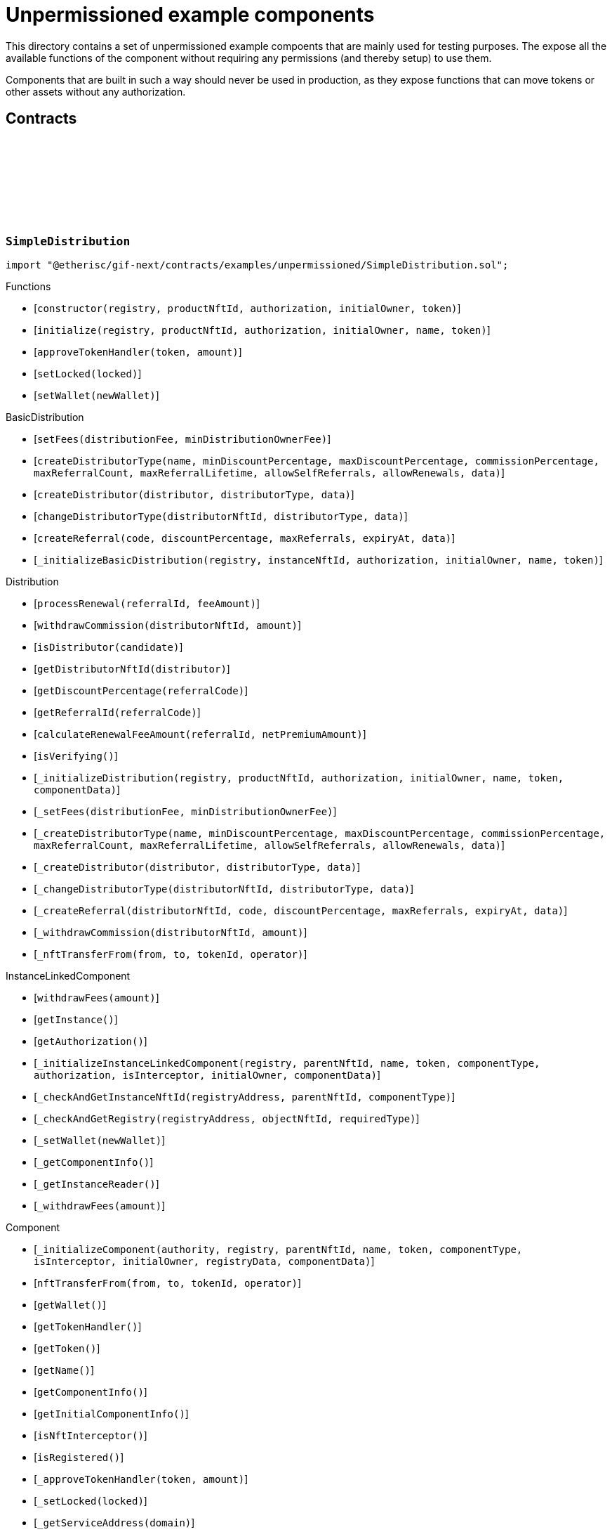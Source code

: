:github-icon: pass:[<svg class="icon"><use href="#github-icon"/></svg>]

= Unpermissioned example components

This directory contains a set of unpermissioned example compoents that are mainly used for testing purposes.
The expose all the available functions of the component without requiring any permissions (and thereby setup) to use them. 

Components that are built in such a way should never be used in production, as they expose functions that can move tokens or other assets without any authorization. 

== Contracts

:constructor: pass:normal[xref:#SimpleDistribution-constructor-address-NftId-contract-IAuthorization-address-address-[`++constructor++`]]
:initialize: pass:normal[xref:#SimpleDistribution-initialize-address-NftId-contract-IAuthorization-address-string-address-[`++initialize++`]]
:approveTokenHandler: pass:normal[xref:#SimpleDistribution-approveTokenHandler-contract-IERC20Metadata-Amount-[`++approveTokenHandler++`]]
:setLocked: pass:normal[xref:#SimpleDistribution-setLocked-bool-[`++setLocked++`]]
:setWallet: pass:normal[xref:#SimpleDistribution-setWallet-address-[`++setWallet++`]]

[.contract]
[[SimpleDistribution]]
=== `++SimpleDistribution++` link:https://github.com/etherisc/gif-next/blob/develop/contracts/examples/unpermissioned/SimpleDistribution.sol[{github-icon},role=heading-link]

[.hljs-theme-light.nopadding]
```solidity
import "@etherisc/gif-next/contracts/examples/unpermissioned/SimpleDistribution.sol";
```

[.contract-index]
.Functions
--
* [`++constructor(registry, productNftId, authorization, initialOwner, token)++`]
* [`++initialize(registry, productNftId, authorization, initialOwner, name, token)++`]
* [`++approveTokenHandler(token, amount)++`]
* [`++setLocked(locked)++`]
* [`++setWallet(newWallet)++`]

[.contract-subindex-inherited]
.BasicDistribution
* [`++setFees(distributionFee, minDistributionOwnerFee)++`]
* [`++createDistributorType(name, minDiscountPercentage, maxDiscountPercentage, commissionPercentage, maxReferralCount, maxReferralLifetime, allowSelfReferrals, allowRenewals, data)++`]
* [`++createDistributor(distributor, distributorType, data)++`]
* [`++changeDistributorType(distributorNftId, distributorType, data)++`]
* [`++createReferral(code, discountPercentage, maxReferrals, expiryAt, data)++`]
* [`++_initializeBasicDistribution(registry, instanceNftId, authorization, initialOwner, name, token)++`]

[.contract-subindex-inherited]
.Distribution
* [`++processRenewal(referralId, feeAmount)++`]
* [`++withdrawCommission(distributorNftId, amount)++`]
* [`++isDistributor(candidate)++`]
* [`++getDistributorNftId(distributor)++`]
* [`++getDiscountPercentage(referralCode)++`]
* [`++getReferralId(referralCode)++`]
* [`++calculateRenewalFeeAmount(referralId, netPremiumAmount)++`]
* [`++isVerifying()++`]
* [`++_initializeDistribution(registry, productNftId, authorization, initialOwner, name, token, componentData)++`]
* [`++_setFees(distributionFee, minDistributionOwnerFee)++`]
* [`++_createDistributorType(name, minDiscountPercentage, maxDiscountPercentage, commissionPercentage, maxReferralCount, maxReferralLifetime, allowSelfReferrals, allowRenewals, data)++`]
* [`++_createDistributor(distributor, distributorType, data)++`]
* [`++_changeDistributorType(distributorNftId, distributorType, data)++`]
* [`++_createReferral(distributorNftId, code, discountPercentage, maxReferrals, expiryAt, data)++`]
* [`++_withdrawCommission(distributorNftId, amount)++`]
* [`++_nftTransferFrom(from, to, tokenId, operator)++`]

[.contract-subindex-inherited]
.IDistributionComponent

[.contract-subindex-inherited]
.InstanceLinkedComponent
* [`++withdrawFees(amount)++`]
* [`++getInstance()++`]
* [`++getAuthorization()++`]
* [`++_initializeInstanceLinkedComponent(registry, parentNftId, name, token, componentType, authorization, isInterceptor, initialOwner, componentData)++`]
* [`++_checkAndGetInstanceNftId(registryAddress, parentNftId, componentType)++`]
* [`++_checkAndGetRegistry(registryAddress, objectNftId, requiredType)++`]
* [`++_setWallet(newWallet)++`]
* [`++_getComponentInfo()++`]
* [`++_getInstanceReader()++`]
* [`++_withdrawFees(amount)++`]

[.contract-subindex-inherited]
.IInstanceLinkedComponent

[.contract-subindex-inherited]
.Component
* [`++_initializeComponent(authority, registry, parentNftId, name, token, componentType, isInterceptor, initialOwner, registryData, componentData)++`]
* [`++nftTransferFrom(from, to, tokenId, operator)++`]
* [`++getWallet()++`]
* [`++getTokenHandler()++`]
* [`++getToken()++`]
* [`++getName()++`]
* [`++getComponentInfo()++`]
* [`++getInitialComponentInfo()++`]
* [`++isNftInterceptor()++`]
* [`++isRegistered()++`]
* [`++_approveTokenHandler(token, amount)++`]
* [`++_setLocked(locked)++`]
* [`++_getServiceAddress(domain)++`]

[.contract-subindex-inherited]
.IComponent

[.contract-subindex-inherited]
.AccessManagedUpgradeable
* [`++__AccessManaged_init(initialAuthority)++`]
* [`++__AccessManaged_init_unchained(initialAuthority)++`]
* [`++authority()++`]
* [`++setAuthority(newAuthority)++`]
* [`++isConsumingScheduledOp()++`]
* [`++_setAuthority(newAuthority)++`]
* [`++_checkCanCall(caller, data)++`]

[.contract-subindex-inherited]
.Registerable
* [`++_initializeRegisterable(registry, parentNftId, objectType, isInterceptor, initialOwner, data)++`]
* [`++getRelease()++`]
* [`++getInitialInfo()++`]

[.contract-subindex-inherited]
.IRegisterable

[.contract-subindex-inherited]
.NftOwnable
* [`++_checkNftType(nftId, expectedObjectType)++`]
* [`++_initializeNftOwnable(registry, initialOwner)++`]
* [`++linkToRegisteredNftId()++`]
* [`++getNftId()++`]
* [`++getOwner()++`]
* [`++_linkToNftOwnable(nftOwnableAddress)++`]

[.contract-subindex-inherited]
.INftOwnable

[.contract-subindex-inherited]
.RegistryLinked
* [`++_initializeRegistryLinked(registry)++`]
* [`++getRegistry()++`]

[.contract-subindex-inherited]
.IRegistryLinked

[.contract-subindex-inherited]
.InitializableERC165
* [`++_initializeERC165()++`]
* [`++_registerInterface(interfaceId)++`]
* [`++supportsInterface(interfaceId)++`]

[.contract-subindex-inherited]
.IERC165

[.contract-subindex-inherited]
.ITransferInterceptor

[.contract-subindex-inherited]
.IAccessManaged

[.contract-subindex-inherited]
.ContextUpgradeable
* [`++__Context_init()++`]
* [`++__Context_init_unchained()++`]
* [`++_msgSender()++`]
* [`++_msgData()++`]
* [`++_contextSuffixLength()++`]

[.contract-subindex-inherited]
.Initializable
* [`++_checkInitializing()++`]
* [`++_disableInitializers()++`]
* [`++_getInitializedVersion()++`]
* [`++_isInitializing()++`]

--

[.contract-index]
.Events
--

[.contract-subindex-inherited]
.BasicDistribution

[.contract-subindex-inherited]
.Distribution

[.contract-subindex-inherited]
.IDistributionComponent
* [`++LogDistributorUpdated(to, operator)++`]

[.contract-subindex-inherited]
.InstanceLinkedComponent

[.contract-subindex-inherited]
.IInstanceLinkedComponent

[.contract-subindex-inherited]
.Component

[.contract-subindex-inherited]
.IComponent
* [`++LogComponentWalletAddressChanged(oldWallet, newWallet)++`]
* [`++LogComponentWalletTokensTransferred(from, to, amount)++`]
* [`++LogComponentTokenHandlerApproved(tokenHandler, token, limit, isMaxAmount)++`]

[.contract-subindex-inherited]
.AccessManagedUpgradeable

[.contract-subindex-inherited]
.Registerable

[.contract-subindex-inherited]
.IRegisterable

[.contract-subindex-inherited]
.NftOwnable

[.contract-subindex-inherited]
.INftOwnable

[.contract-subindex-inherited]
.RegistryLinked

[.contract-subindex-inherited]
.IRegistryLinked

[.contract-subindex-inherited]
.InitializableERC165

[.contract-subindex-inherited]
.IERC165

[.contract-subindex-inherited]
.ITransferInterceptor

[.contract-subindex-inherited]
.IAccessManaged
* [`++AuthorityUpdated(authority)++`]

[.contract-subindex-inherited]
.ContextUpgradeable

[.contract-subindex-inherited]
.Initializable
* [`++Initialized(version)++`]

--

[.contract-item]
[[SimpleDistribution-constructor-address-NftId-contract-IAuthorization-address-address-]]
==== `[.contract-item-name]#++constructor++#++(address registry, NftId productNftId, contract IAuthorization authorization, address initialOwner, address token)++` [.item-kind]#public#

[.contract-item]
[[SimpleDistribution-initialize-address-NftId-contract-IAuthorization-address-string-address-]]
==== `[.contract-item-name]#++initialize++#++(address registry, NftId productNftId, contract IAuthorization authorization, address initialOwner, string name, address token)++` [.item-kind]#public#

[.contract-item]
[[SimpleDistribution-approveTokenHandler-contract-IERC20Metadata-Amount-]]
==== `[.contract-item-name]#++approveTokenHandler++#++(contract IERC20Metadata token, Amount amount)++` [.item-kind]#external#

[.contract-item]
[[SimpleDistribution-setLocked-bool-]]
==== `[.contract-item-name]#++setLocked++#++(bool locked)++` [.item-kind]#external#

[.contract-item]
[[SimpleDistribution-setWallet-address-]]
==== `[.contract-item-name]#++setWallet++#++(address newWallet)++` [.item-kind]#external#

:ANSWER_SYNC: pass:normal[xref:#SimpleOracle-ANSWER_SYNC-string[`++ANSWER_SYNC++`]]
:SimpleRequest: pass:normal[xref:#SimpleOracle-SimpleRequest[`++SimpleRequest++`]]
:SimpleResponse: pass:normal[xref:#SimpleOracle-SimpleResponse[`++SimpleResponse++`]]
:LogSimpleOracleRequestReceived: pass:normal[xref:#SimpleOracle-LogSimpleOracleRequestReceived-RequestId-NftId-bool-string-[`++LogSimpleOracleRequestReceived++`]]
:LogSimpleOracleCancellingReceived: pass:normal[xref:#SimpleOracle-LogSimpleOracleCancellingReceived-RequestId-[`++LogSimpleOracleCancellingReceived++`]]
:LogSimpleOracleAsyncResponseSent: pass:normal[xref:#SimpleOracle-LogSimpleOracleAsyncResponseSent-RequestId-string-[`++LogSimpleOracleAsyncResponseSent++`]]
:LogSimpleOracleSyncResponseSent: pass:normal[xref:#SimpleOracle-LogSimpleOracleSyncResponseSent-RequestId-string-[`++LogSimpleOracleSyncResponseSent++`]]
:constructor: pass:normal[xref:#SimpleOracle-constructor-address-NftId-contract-IAuthorization-address-address-[`++constructor++`]]
:initialize: pass:normal[xref:#SimpleOracle-initialize-address-NftId-contract-IAuthorization-address-string-address-[`++initialize++`]]
:_request: pass:normal[xref:#SimpleOracle-_request-RequestId-NftId-bytes-Timestamp-[`++_request++`]]
:_cancel: pass:normal[xref:#SimpleOracle-_cancel-RequestId-[`++_cancel++`]]
:respondAsync: pass:normal[xref:#SimpleOracle-respondAsync-RequestId-string-bool-Timestamp-[`++respondAsync++`]]
:_respondSync: pass:normal[xref:#SimpleOracle-_respondSync-RequestId-[`++_respondSync++`]]

[.contract]
[[SimpleOracle]]
=== `++SimpleOracle++` link:https://github.com/etherisc/gif-next/blob/develop/contracts/examples/unpermissioned/SimpleOracle.sol[{github-icon},role=heading-link]

[.hljs-theme-light.nopadding]
```solidity
import "@etherisc/gif-next/contracts/examples/unpermissioned/SimpleOracle.sol";
```

[.contract-index]
.Functions
--
* [`++constructor(registry, productNftId, authorization, initialOwner, token)++`]
* [`++initialize(registry, productNftId, authorization, initialOwner, name, token)++`]
* [`++_request(requestId, requesterId, requestData, expiryAt)++`]
* [`++_cancel(requestId)++`]
* [`++respondAsync(requestId, responseText, revertInCall, revertUntil)++`]
* [`++_respondSync(requestId)++`]

[.contract-subindex-inherited]
.BasicOracle
* [`++respond(requestId, responseData)++`]
* [`++_initializeBasicOracle(registry, instanceNftId, authorization, initialOwner, name, token)++`]

[.contract-subindex-inherited]
.Oracle
* [`++request(requestId, requesterId, requestData, expiryAt)++`]
* [`++cancel(requestId)++`]
* [`++isVerifying()++`]
* [`++withdrawFees(amount)++`]
* [`++_initializeOracle(registry, productNftId, authorization, initialOwner, name, token, componentData)++`]
* [`++_respond(requestId, responseData)++`]

[.contract-subindex-inherited]
.IOracleComponent

[.contract-subindex-inherited]
.InstanceLinkedComponent
* [`++getInstance()++`]
* [`++getAuthorization()++`]
* [`++_initializeInstanceLinkedComponent(registry, parentNftId, name, token, componentType, authorization, isInterceptor, initialOwner, componentData)++`]
* [`++_checkAndGetInstanceNftId(registryAddress, parentNftId, componentType)++`]
* [`++_checkAndGetRegistry(registryAddress, objectNftId, requiredType)++`]
* [`++_setWallet(newWallet)++`]
* [`++_getComponentInfo()++`]
* [`++_getInstanceReader()++`]
* [`++_withdrawFees(amount)++`]

[.contract-subindex-inherited]
.IInstanceLinkedComponent

[.contract-subindex-inherited]
.Component
* [`++_initializeComponent(authority, registry, parentNftId, name, token, componentType, isInterceptor, initialOwner, registryData, componentData)++`]
* [`++nftTransferFrom(from, to, tokenId, operator)++`]
* [`++getWallet()++`]
* [`++getTokenHandler()++`]
* [`++getToken()++`]
* [`++getName()++`]
* [`++getComponentInfo()++`]
* [`++getInitialComponentInfo()++`]
* [`++isNftInterceptor()++`]
* [`++isRegistered()++`]
* [`++_approveTokenHandler(token, amount)++`]
* [`++_nftTransferFrom(from, to, tokenId, operator)++`]
* [`++_setLocked(locked)++`]
* [`++_getServiceAddress(domain)++`]

[.contract-subindex-inherited]
.IComponent

[.contract-subindex-inherited]
.AccessManagedUpgradeable
* [`++__AccessManaged_init(initialAuthority)++`]
* [`++__AccessManaged_init_unchained(initialAuthority)++`]
* [`++authority()++`]
* [`++setAuthority(newAuthority)++`]
* [`++isConsumingScheduledOp()++`]
* [`++_setAuthority(newAuthority)++`]
* [`++_checkCanCall(caller, data)++`]

[.contract-subindex-inherited]
.Registerable
* [`++_initializeRegisterable(registry, parentNftId, objectType, isInterceptor, initialOwner, data)++`]
* [`++getRelease()++`]
* [`++getInitialInfo()++`]

[.contract-subindex-inherited]
.IRegisterable

[.contract-subindex-inherited]
.NftOwnable
* [`++_checkNftType(nftId, expectedObjectType)++`]
* [`++_initializeNftOwnable(registry, initialOwner)++`]
* [`++linkToRegisteredNftId()++`]
* [`++getNftId()++`]
* [`++getOwner()++`]
* [`++_linkToNftOwnable(nftOwnableAddress)++`]

[.contract-subindex-inherited]
.INftOwnable

[.contract-subindex-inherited]
.RegistryLinked
* [`++_initializeRegistryLinked(registry)++`]
* [`++getRegistry()++`]

[.contract-subindex-inherited]
.IRegistryLinked

[.contract-subindex-inherited]
.InitializableERC165
* [`++_initializeERC165()++`]
* [`++_registerInterface(interfaceId)++`]
* [`++supportsInterface(interfaceId)++`]

[.contract-subindex-inherited]
.IERC165

[.contract-subindex-inherited]
.ITransferInterceptor

[.contract-subindex-inherited]
.IAccessManaged

[.contract-subindex-inherited]
.ContextUpgradeable
* [`++__Context_init()++`]
* [`++__Context_init_unchained()++`]
* [`++_msgSender()++`]
* [`++_msgData()++`]
* [`++_contextSuffixLength()++`]

[.contract-subindex-inherited]
.Initializable
* [`++_checkInitializing()++`]
* [`++_disableInitializers()++`]
* [`++_getInitializedVersion()++`]
* [`++_isInitializing()++`]

--

[.contract-index]
.Events
--
* [`++LogSimpleOracleRequestReceived(requestId, requesterId, synchronous, requestText)++`]
* [`++LogSimpleOracleCancellingReceived(requestId)++`]
* [`++LogSimpleOracleAsyncResponseSent(requestId, responseText)++`]
* [`++LogSimpleOracleSyncResponseSent(requestId, responseText)++`]

[.contract-subindex-inherited]
.BasicOracle

[.contract-subindex-inherited]
.Oracle

[.contract-subindex-inherited]
.IOracleComponent

[.contract-subindex-inherited]
.InstanceLinkedComponent

[.contract-subindex-inherited]
.IInstanceLinkedComponent

[.contract-subindex-inherited]
.Component

[.contract-subindex-inherited]
.IComponent
* [`++LogComponentWalletAddressChanged(oldWallet, newWallet)++`]
* [`++LogComponentWalletTokensTransferred(from, to, amount)++`]
* [`++LogComponentTokenHandlerApproved(tokenHandler, token, limit, isMaxAmount)++`]

[.contract-subindex-inherited]
.AccessManagedUpgradeable

[.contract-subindex-inherited]
.Registerable

[.contract-subindex-inherited]
.IRegisterable

[.contract-subindex-inherited]
.NftOwnable

[.contract-subindex-inherited]
.INftOwnable

[.contract-subindex-inherited]
.RegistryLinked

[.contract-subindex-inherited]
.IRegistryLinked

[.contract-subindex-inherited]
.InitializableERC165

[.contract-subindex-inherited]
.IERC165

[.contract-subindex-inherited]
.ITransferInterceptor

[.contract-subindex-inherited]
.IAccessManaged
* [`++AuthorityUpdated(authority)++`]

[.contract-subindex-inherited]
.ContextUpgradeable

[.contract-subindex-inherited]
.Initializable
* [`++Initialized(version)++`]

--

[.contract-item]
[[SimpleOracle-constructor-address-NftId-contract-IAuthorization-address-address-]]
==== `[.contract-item-name]#++constructor++#++(address registry, NftId productNftId, contract IAuthorization authorization, address initialOwner, address token)++` [.item-kind]#public#

[.contract-item]
[[SimpleOracle-initialize-address-NftId-contract-IAuthorization-address-string-address-]]
==== `[.contract-item-name]#++initialize++#++(address registry, NftId productNftId, contract IAuthorization authorization, address initialOwner, string name, address token)++` [.item-kind]#public#

[.contract-item]
[[SimpleOracle-_request-RequestId-NftId-bytes-Timestamp-]]
==== `[.contract-item-name]#++_request++#++(RequestId requestId, NftId requesterId, bytes requestData, Timestamp expiryAt)++` [.item-kind]#internal#

use case specific handling of oracle requests
for now only log is emitted to verify that request has been received by oracle component

[.contract-item]
[[SimpleOracle-_cancel-RequestId-]]
==== `[.contract-item-name]#++_cancel++#++(RequestId requestId)++` [.item-kind]#internal#

use case specific handling of oracle requests
for now only log is emitted to verify that cancelling has been received by oracle component

[.contract-item]
[[SimpleOracle-respondAsync-RequestId-string-bool-Timestamp-]]
==== `[.contract-item-name]#++respondAsync++#++(RequestId requestId, string responseText, bool revertInCall, Timestamp revertUntil)++` [.item-kind]#external#

[.contract-item]
[[SimpleOracle-_respondSync-RequestId-]]
==== `[.contract-item-name]#++_respondSync++#++(RequestId requestId)++` [.item-kind]#internal#

[.contract-item]
[[SimpleOracle-LogSimpleOracleRequestReceived-RequestId-NftId-bool-string-]]
==== `[.contract-item-name]#++LogSimpleOracleRequestReceived++#++(RequestId requestId, NftId requesterId, bool synchronous, string requestText)++` [.item-kind]#event#

[.contract-item]
[[SimpleOracle-LogSimpleOracleCancellingReceived-RequestId-]]
==== `[.contract-item-name]#++LogSimpleOracleCancellingReceived++#++(RequestId requestId)++` [.item-kind]#event#

[.contract-item]
[[SimpleOracle-LogSimpleOracleAsyncResponseSent-RequestId-string-]]
==== `[.contract-item-name]#++LogSimpleOracleAsyncResponseSent++#++(RequestId requestId, string responseText)++` [.item-kind]#event#

[.contract-item]
[[SimpleOracle-LogSimpleOracleSyncResponseSent-RequestId-string-]]
==== `[.contract-item-name]#++LogSimpleOracleSyncResponseSent++#++(RequestId requestId, string responseText)++` [.item-kind]#event#

:constructor: pass:normal[xref:#SimplePool-constructor-address-NftId-address-struct-IComponents-PoolInfo-contract-IAuthorization-address-[`++constructor++`]]
:initialize: pass:normal[xref:#SimplePool-initialize-address-NftId-address-struct-IComponents-PoolInfo-contract-IAuthorization-address-[`++initialize++`]]
:createBundle: pass:normal[xref:#SimplePool-createBundle-struct-Fee-uint256-Seconds-bytes-[`++createBundle++`]]
:fundPoolWallet: pass:normal[xref:#SimplePool-fundPoolWallet-Amount-[`++fundPoolWallet++`]]
:defundPoolWallet: pass:normal[xref:#SimplePool-defundPoolWallet-Amount-[`++defundPoolWallet++`]]
:approveTokenHandler: pass:normal[xref:#SimplePool-approveTokenHandler-contract-IERC20Metadata-Amount-[`++approveTokenHandler++`]]
:setLocked: pass:normal[xref:#SimplePool-setLocked-bool-[`++setLocked++`]]
:setWallet: pass:normal[xref:#SimplePool-setWallet-address-[`++setWallet++`]]

[.contract]
[[SimplePool]]
=== `++SimplePool++` link:https://github.com/etherisc/gif-next/blob/develop/contracts/examples/unpermissioned/SimplePool.sol[{github-icon},role=heading-link]

[.hljs-theme-light.nopadding]
```solidity
import "@etherisc/gif-next/contracts/examples/unpermissioned/SimplePool.sol";
```

[.contract-index]
.Functions
--
* [`++constructor(registry, productNftId, token, poolInfo, authorization, initialOwner)++`]
* [`++initialize(registry, productNftId, token, poolInfo, authorization, initialOwner)++`]
* [`++createBundle(fee, initialAmount, lifetime, filter)++`]
* [`++fundPoolWallet(amount)++`]
* [`++defundPoolWallet(amount)++`]
* [`++approveTokenHandler(token, amount)++`]
* [`++setLocked(locked)++`]
* [`++setWallet(newWallet)++`]

[.contract-subindex-inherited]
.BasicPool
* [`++_initializeBasicPool(registry, productNftId, name, token, poolInfo, authorization, initialOwner)++`]
* [`++stake(bundleNftId, amount)++`]
* [`++unstake(bundleNftId, amount)++`]
* [`++extend(bundleNftId, lifetimeExtension)++`]
* [`++lockBundle(bundleNftId)++`]
* [`++unlockBundle(bundleNftId)++`]
* [`++closeBundle(bundleNftId)++`]
* [`++setBundleFee(bundleNftId, fee)++`]
* [`++withdrawBundleFees(bundleNftId, amount)++`]
* [`++setMaxBalanceAmount(maxBalanceAmount)++`]
* [`++setFees(poolFee, stakingFee, performanceFee)++`]

[.contract-subindex-inherited]
.Pool
* [`++getContractLocation(name)++`]
* [`++verifyApplication(applicationNftId, bundleNftId, collateralizationAmount)++`]
* [`++processConfirmedClaim(policyNftId, claimId, amount)++`]
* [`++applicationMatchesBundle(applicationNftId, applicationData, bundleNftId, bundleFilter, collateralizationAmount)++`]
* [`++getInitialPoolInfo()++`]
* [`++_initializePool(registry, productNftId, name, token, poolInfo, authorization, initialOwner, componentData)++`]
* [`++_setPoolFees(poolFee, stakingFee, performanceFee)++`]
* [`++_setMaxBalanceAmount(maxBalanceAmount)++`]
* [`++_fundPoolWallet(amount)++`]
* [`++_defundPoolWallet(amount)++`]
* [`++_createBundle(bundleOwner, fee, lifetime, filter)++`]
* [`++_setBundleFee(bundleNftId, fee)++`]
* [`++_withdrawBundleFees(bundleNftId, amount)++`]
* [`++_stake(bundleNftId, amount)++`]
* [`++_unstake(bundleNftId, amount)++`]
* [`++_extend(bundleNftId, lifetimeExtension)++`]
* [`++_lockBundle(bundleNftId)++`]
* [`++_unlockBundle(bundleNftId)++`]
* [`++_closeBundle(bundleNftId)++`]
* [`++_processFundedClaim(policyNftId, claimId, availableAmount)++`]

[.contract-subindex-inherited]
.IPoolComponent

[.contract-subindex-inherited]
.InstanceLinkedComponent
* [`++withdrawFees(amount)++`]
* [`++getInstance()++`]
* [`++getAuthorization()++`]
* [`++_initializeInstanceLinkedComponent(registry, parentNftId, name, token, componentType, authorization, isInterceptor, initialOwner, componentData)++`]
* [`++_checkAndGetInstanceNftId(registryAddress, parentNftId, componentType)++`]
* [`++_checkAndGetRegistry(registryAddress, objectNftId, requiredType)++`]
* [`++_setWallet(newWallet)++`]
* [`++_getComponentInfo()++`]
* [`++_getInstanceReader()++`]
* [`++_withdrawFees(amount)++`]

[.contract-subindex-inherited]
.IInstanceLinkedComponent

[.contract-subindex-inherited]
.Component
* [`++_initializeComponent(authority, registry, parentNftId, name, token, componentType, isInterceptor, initialOwner, registryData, componentData)++`]
* [`++nftTransferFrom(from, to, tokenId, operator)++`]
* [`++getWallet()++`]
* [`++getTokenHandler()++`]
* [`++getToken()++`]
* [`++getName()++`]
* [`++getComponentInfo()++`]
* [`++getInitialComponentInfo()++`]
* [`++isNftInterceptor()++`]
* [`++isRegistered()++`]
* [`++_approveTokenHandler(token, amount)++`]
* [`++_nftTransferFrom(from, to, tokenId, operator)++`]
* [`++_setLocked(locked)++`]
* [`++_getServiceAddress(domain)++`]

[.contract-subindex-inherited]
.IComponent

[.contract-subindex-inherited]
.AccessManagedUpgradeable
* [`++__AccessManaged_init(initialAuthority)++`]
* [`++__AccessManaged_init_unchained(initialAuthority)++`]
* [`++authority()++`]
* [`++setAuthority(newAuthority)++`]
* [`++isConsumingScheduledOp()++`]
* [`++_setAuthority(newAuthority)++`]
* [`++_checkCanCall(caller, data)++`]

[.contract-subindex-inherited]
.Registerable
* [`++_initializeRegisterable(registry, parentNftId, objectType, isInterceptor, initialOwner, data)++`]
* [`++getRelease()++`]
* [`++getInitialInfo()++`]

[.contract-subindex-inherited]
.IRegisterable

[.contract-subindex-inherited]
.NftOwnable
* [`++_checkNftType(nftId, expectedObjectType)++`]
* [`++_initializeNftOwnable(registry, initialOwner)++`]
* [`++linkToRegisteredNftId()++`]
* [`++getNftId()++`]
* [`++getOwner()++`]
* [`++_linkToNftOwnable(nftOwnableAddress)++`]

[.contract-subindex-inherited]
.INftOwnable

[.contract-subindex-inherited]
.RegistryLinked
* [`++_initializeRegistryLinked(registry)++`]
* [`++getRegistry()++`]

[.contract-subindex-inherited]
.IRegistryLinked

[.contract-subindex-inherited]
.InitializableERC165
* [`++_initializeERC165()++`]
* [`++_registerInterface(interfaceId)++`]
* [`++supportsInterface(interfaceId)++`]

[.contract-subindex-inherited]
.IERC165

[.contract-subindex-inherited]
.ITransferInterceptor

[.contract-subindex-inherited]
.IAccessManaged

[.contract-subindex-inherited]
.ContextUpgradeable
* [`++__Context_init()++`]
* [`++__Context_init_unchained()++`]
* [`++_msgSender()++`]
* [`++_msgData()++`]
* [`++_contextSuffixLength()++`]

[.contract-subindex-inherited]
.Initializable
* [`++_checkInitializing()++`]
* [`++_disableInitializers()++`]
* [`++_getInitializedVersion()++`]
* [`++_isInitializing()++`]

--

[.contract-index]
.Events
--

[.contract-subindex-inherited]
.BasicPool

[.contract-subindex-inherited]
.Pool

[.contract-subindex-inherited]
.IPoolComponent
* [`++LogPoolVerifiedByPool(pool, applicationNftId, collateralizationAmount)++`]

[.contract-subindex-inherited]
.InstanceLinkedComponent

[.contract-subindex-inherited]
.IInstanceLinkedComponent

[.contract-subindex-inherited]
.Component

[.contract-subindex-inherited]
.IComponent
* [`++LogComponentWalletAddressChanged(oldWallet, newWallet)++`]
* [`++LogComponentWalletTokensTransferred(from, to, amount)++`]
* [`++LogComponentTokenHandlerApproved(tokenHandler, token, limit, isMaxAmount)++`]

[.contract-subindex-inherited]
.AccessManagedUpgradeable

[.contract-subindex-inherited]
.Registerable

[.contract-subindex-inherited]
.IRegisterable

[.contract-subindex-inherited]
.NftOwnable

[.contract-subindex-inherited]
.INftOwnable

[.contract-subindex-inherited]
.RegistryLinked

[.contract-subindex-inherited]
.IRegistryLinked

[.contract-subindex-inherited]
.InitializableERC165

[.contract-subindex-inherited]
.IERC165

[.contract-subindex-inherited]
.ITransferInterceptor

[.contract-subindex-inherited]
.IAccessManaged
* [`++AuthorityUpdated(authority)++`]

[.contract-subindex-inherited]
.ContextUpgradeable

[.contract-subindex-inherited]
.Initializable
* [`++Initialized(version)++`]

--

[.contract-item]
[[SimplePool-constructor-address-NftId-address-struct-IComponents-PoolInfo-contract-IAuthorization-address-]]
==== `[.contract-item-name]#++constructor++#++(address registry, NftId productNftId, address token, struct IComponents.PoolInfo poolInfo, contract IAuthorization authorization, address initialOwner)++` [.item-kind]#public#

[.contract-item]
[[SimplePool-initialize-address-NftId-address-struct-IComponents-PoolInfo-contract-IAuthorization-address-]]
==== `[.contract-item-name]#++initialize++#++(address registry, NftId productNftId, address token, struct IComponents.PoolInfo poolInfo, contract IAuthorization authorization, address initialOwner)++` [.item-kind]#public#

[.contract-item]
[[SimplePool-createBundle-struct-Fee-uint256-Seconds-bytes-]]
==== `[.contract-item-name]#++createBundle++#++(struct Fee fee, uint256 initialAmount, Seconds lifetime, bytes filter) → NftId bundleNftId, uint256 netStakedAmountInt++` [.item-kind]#external#

[.contract-item]
[[SimplePool-fundPoolWallet-Amount-]]
==== `[.contract-item-name]#++fundPoolWallet++#++(Amount amount)++` [.item-kind]#external#

[.contract-item]
[[SimplePool-defundPoolWallet-Amount-]]
==== `[.contract-item-name]#++defundPoolWallet++#++(Amount amount)++` [.item-kind]#external#

[.contract-item]
[[SimplePool-approveTokenHandler-contract-IERC20Metadata-Amount-]]
==== `[.contract-item-name]#++approveTokenHandler++#++(contract IERC20Metadata token, Amount amount)++` [.item-kind]#external#

[.contract-item]
[[SimplePool-setLocked-bool-]]
==== `[.contract-item-name]#++setLocked++#++(bool locked)++` [.item-kind]#external#

[.contract-item]
[[SimplePool-setWallet-address-]]
==== `[.contract-item-name]#++setWallet++#++(address newWallet)++` [.item-kind]#external#

:LogSimpleProductRequestAsyncFulfilled: pass:normal[xref:#SimpleProduct-LogSimpleProductRequestAsyncFulfilled-RequestId-string-uint256-[`++LogSimpleProductRequestAsyncFulfilled++`]]
:LogSimpleProductRequestSyncFulfilled: pass:normal[xref:#SimpleProduct-LogSimpleProductRequestSyncFulfilled-RequestId-string-uint256-[`++LogSimpleProductRequestSyncFulfilled++`]]
:ErrorSimpleProductRevertedWhileProcessingResponse: pass:normal[xref:#SimpleProduct-ErrorSimpleProductRevertedWhileProcessingResponse-RequestId-[`++ErrorSimpleProductRevertedWhileProcessingResponse++`]]
:constructor: pass:normal[xref:#SimpleProduct-constructor-address-NftId-string-address-struct-IComponents-ProductInfo-contract-IAuthorization-address-[`++constructor++`]]
:initialize: pass:normal[xref:#SimpleProduct-initialize-address-NftId-string-address-struct-IComponents-ProductInfo-contract-IAuthorization-address-[`++initialize++`]]
:createRisk: pass:normal[xref:#SimpleProduct-createRisk-RiskId-bytes-[`++createRisk++`]]
:updateRisk: pass:normal[xref:#SimpleProduct-updateRisk-RiskId-bytes-[`++updateRisk++`]]
:updateRiskState: pass:normal[xref:#SimpleProduct-updateRiskState-RiskId-StateId-[`++updateRiskState++`]]
:createApplication: pass:normal[xref:#SimpleProduct-createApplication-address-RiskId-uint256-Seconds-bytes-NftId-ReferralId-[`++createApplication++`]]
:createPolicy: pass:normal[xref:#SimpleProduct-createPolicy-NftId-bool-Timestamp-[`++createPolicy++`]]
:decline: pass:normal[xref:#SimpleProduct-decline-NftId-[`++decline++`]]
:expire: pass:normal[xref:#SimpleProduct-expire-NftId-Timestamp-[`++expire++`]]
:collectPremium: pass:normal[xref:#SimpleProduct-collectPremium-NftId-Timestamp-[`++collectPremium++`]]
:activate: pass:normal[xref:#SimpleProduct-activate-NftId-Timestamp-[`++activate++`]]
:close: pass:normal[xref:#SimpleProduct-close-NftId-[`++close++`]]
:submitClaim: pass:normal[xref:#SimpleProduct-submitClaim-NftId-Amount-bytes-[`++submitClaim++`]]
:revokeClaim: pass:normal[xref:#SimpleProduct-revokeClaim-NftId-ClaimId-[`++revokeClaim++`]]
:confirmClaim: pass:normal[xref:#SimpleProduct-confirmClaim-NftId-ClaimId-Amount-bytes-[`++confirmClaim++`]]
:declineClaim: pass:normal[xref:#SimpleProduct-declineClaim-NftId-ClaimId-bytes-[`++declineClaim++`]]
:closeClaim: pass:normal[xref:#SimpleProduct-closeClaim-NftId-ClaimId-[`++closeClaim++`]]
:createPayout: pass:normal[xref:#SimpleProduct-createPayout-NftId-ClaimId-Amount-bytes-[`++createPayout++`]]
:cancelPayout: pass:normal[xref:#SimpleProduct-cancelPayout-NftId-PayoutId-[`++cancelPayout++`]]
:createPayoutForBeneficiary: pass:normal[xref:#SimpleProduct-createPayoutForBeneficiary-NftId-ClaimId-Amount-address-bytes-[`++createPayoutForBeneficiary++`]]
:processPayout: pass:normal[xref:#SimpleProduct-processPayout-NftId-PayoutId-[`++processPayout++`]]
:createOracleRequest: pass:normal[xref:#SimpleProduct-createOracleRequest-NftId-string-Timestamp-bool-[`++createOracleRequest++`]]
:cancelOracleRequest: pass:normal[xref:#SimpleProduct-cancelOracleRequest-RequestId-[`++cancelOracleRequest++`]]
:fulfillOracleRequestSync: pass:normal[xref:#SimpleProduct-fulfillOracleRequestSync-RequestId-bytes-[`++fulfillOracleRequestSync++`]]
:fulfillOracleRequestAsync: pass:normal[xref:#SimpleProduct-fulfillOracleRequestAsync-RequestId-bytes-[`++fulfillOracleRequestAsync++`]]
:resend: pass:normal[xref:#SimpleProduct-resend-RequestId-[`++resend++`]]
:doSomethingSpecial: pass:normal[xref:#SimpleProduct-doSomethingSpecial--[`++doSomethingSpecial++`]]
:doWhenNotLocked: pass:normal[xref:#SimpleProduct-doWhenNotLocked--[`++doWhenNotLocked++`]]
:getOracleService: pass:normal[xref:#SimpleProduct-getOracleService--[`++getOracleService++`]]
:approveTokenHandler: pass:normal[xref:#SimpleProduct-approveTokenHandler-contract-IERC20Metadata-Amount-[`++approveTokenHandler++`]]
:setLocked: pass:normal[xref:#SimpleProduct-setLocked-bool-[`++setLocked++`]]
:setWallet: pass:normal[xref:#SimpleProduct-setWallet-address-[`++setWallet++`]]

[.contract]
[[SimpleProduct]]
=== `++SimpleProduct++` link:https://github.com/etherisc/gif-next/blob/develop/contracts/examples/unpermissioned/SimpleProduct.sol[{github-icon},role=heading-link]

[.hljs-theme-light.nopadding]
```solidity
import "@etherisc/gif-next/contracts/examples/unpermissioned/SimpleProduct.sol";
```

[.contract-index]
.Functions
--
* [`++constructor(registry, instanceNftId, name, token, productInfo, authorization, initialOwner)++`]
* [`++initialize(registry, instanceNftid, name, token, productInfo, authorization, initialOwner)++`]
* [`++createRisk(id, data)++`]
* [`++updateRisk(id, data)++`]
* [`++updateRiskState(id, state)++`]
* [`++createApplication(applicationOwner, riskId, sumInsured, lifetime, applicationData, bundleNftId, referralId)++`]
* [`++createPolicy(applicationNftId, requirePremiumPayment, activateAt)++`]
* [`++decline(policyNftId)++`]
* [`++expire(policyNftId, expireAt)++`]
* [`++collectPremium(policyNftId, activateAt)++`]
* [`++activate(policyNftId, activateAt)++`]
* [`++close(policyNftId)++`]
* [`++submitClaim(policyNftId, claimAmount, submissionData)++`]
* [`++revokeClaim(policyNftId, claimId)++`]
* [`++confirmClaim(policyNftId, claimId, confirmedAmount, processData)++`]
* [`++declineClaim(policyNftId, claimId, processData)++`]
* [`++closeClaim(policyNftId, claimId)++`]
* [`++createPayout(policyNftId, claimId, amount, data)++`]
* [`++cancelPayout(policyNftId, payoutId)++`]
* [`++createPayoutForBeneficiary(policyNftId, claimId, amount, beneficiary, data)++`]
* [`++processPayout(policyNftId, payoutId)++`]
* [`++createOracleRequest(oracleNftId, requestText, expiryAt, synchronous)++`]
* [`++cancelOracleRequest(requestId)++`]
* [`++fulfillOracleRequestSync(requestId, responseData)++`]
* [`++fulfillOracleRequestAsync(requestId, responseData)++`]
* [`++resend(requestId)++`]
* [`++doSomethingSpecial()++`]
* [`++doWhenNotLocked()++`]
* [`++getOracleService()++`]
* [`++approveTokenHandler(token, amount)++`]
* [`++setLocked(locked)++`]
* [`++setWallet(newWallet)++`]

[.contract-subindex-inherited]
.BasicProduct
* [`++setFees(productFee, processingFee)++`]
* [`++_initializeBasicProduct(registry, instanceNftId, name, token, productInfo, authorization, initialOwner)++`]

[.contract-subindex-inherited]
.Product
* [`++registerComponent(component)++`]
* [`++processFundedClaim(policyNftId, claimId, availableAmount)++`]
* [`++calculatePremium(sumInsuredAmount, riskId, lifetime, applicationData, bundleNftId, referralId)++`]
* [`++calculateNetPremium(sumInsuredAmount, , , )++`]
* [`++getInitialProductInfo()++`]
* [`++_initializeProduct(registry, instanceNftId, name, token, productInfo, authorization, initialOwner, componentData)++`]
* [`++_setFees(productFee, processingFee)++`]
* [`++_createRisk(id, data)++`]
* [`++_updateRisk(id, data)++`]
* [`++_updateRiskState(id, state)++`]
* [`++_createApplication(applicationOwner, riskId, sumInsuredAmount, premiumAmount, lifetime, bundleNftId, referralId, applicationData)++`]
* [`++_createPolicy(applicationNftId, activateAt)++`]
* [`++_decline(policyNftId)++`]
* [`++_expire(policyNftId, expireAt)++`]
* [`++_collectPremium(policyNftId, activateAt)++`]
* [`++_activate(policyNftId, activateAt)++`]
* [`++_close(policyNftId)++`]
* [`++_submitClaim(policyNftId, claimAmount, claimData)++`]
* [`++_revokeClaim(policyNftId, claimId)++`]
* [`++_confirmClaim(policyNftId, claimId, confirmedAmount, data)++`]
* [`++_declineClaim(policyNftId, claimId, data)++`]
* [`++_closeClaim(policyNftId, claimId)++`]
* [`++_createPayout(policyNftId, claimId, amount, data)++`]
* [`++_createPayoutForBeneficiary(policyNftId, claimId, amount, beneficiary, data)++`]
* [`++_processPayout(policyNftId, payoutId)++`]
* [`++_cancelPayout(policyNftId, payoutId)++`]
* [`++_toRiskId(riskName)++`]
* [`++_getProductStorage()++`]

[.contract-subindex-inherited]
.IProductComponent

[.contract-subindex-inherited]
.InstanceLinkedComponent
* [`++withdrawFees(amount)++`]
* [`++getInstance()++`]
* [`++getAuthorization()++`]
* [`++_initializeInstanceLinkedComponent(registry, parentNftId, name, token, componentType, authorization, isInterceptor, initialOwner, componentData)++`]
* [`++_checkAndGetInstanceNftId(registryAddress, parentNftId, componentType)++`]
* [`++_checkAndGetRegistry(registryAddress, objectNftId, requiredType)++`]
* [`++_setWallet(newWallet)++`]
* [`++_getComponentInfo()++`]
* [`++_getInstanceReader()++`]
* [`++_withdrawFees(amount)++`]

[.contract-subindex-inherited]
.IInstanceLinkedComponent

[.contract-subindex-inherited]
.Component
* [`++_initializeComponent(authority, registry, parentNftId, name, token, componentType, isInterceptor, initialOwner, registryData, componentData)++`]
* [`++nftTransferFrom(from, to, tokenId, operator)++`]
* [`++getWallet()++`]
* [`++getTokenHandler()++`]
* [`++getToken()++`]
* [`++getName()++`]
* [`++getComponentInfo()++`]
* [`++getInitialComponentInfo()++`]
* [`++isNftInterceptor()++`]
* [`++isRegistered()++`]
* [`++_approveTokenHandler(token, amount)++`]
* [`++_nftTransferFrom(from, to, tokenId, operator)++`]
* [`++_setLocked(locked)++`]
* [`++_getServiceAddress(domain)++`]

[.contract-subindex-inherited]
.IComponent

[.contract-subindex-inherited]
.AccessManagedUpgradeable
* [`++__AccessManaged_init(initialAuthority)++`]
* [`++__AccessManaged_init_unchained(initialAuthority)++`]
* [`++authority()++`]
* [`++setAuthority(newAuthority)++`]
* [`++isConsumingScheduledOp()++`]
* [`++_setAuthority(newAuthority)++`]
* [`++_checkCanCall(caller, data)++`]

[.contract-subindex-inherited]
.Registerable
* [`++_initializeRegisterable(registry, parentNftId, objectType, isInterceptor, initialOwner, data)++`]
* [`++getRelease()++`]
* [`++getInitialInfo()++`]

[.contract-subindex-inherited]
.IRegisterable

[.contract-subindex-inherited]
.NftOwnable
* [`++_checkNftType(nftId, expectedObjectType)++`]
* [`++_initializeNftOwnable(registry, initialOwner)++`]
* [`++linkToRegisteredNftId()++`]
* [`++getNftId()++`]
* [`++getOwner()++`]
* [`++_linkToNftOwnable(nftOwnableAddress)++`]

[.contract-subindex-inherited]
.INftOwnable

[.contract-subindex-inherited]
.RegistryLinked
* [`++_initializeRegistryLinked(registry)++`]
* [`++getRegistry()++`]

[.contract-subindex-inherited]
.IRegistryLinked

[.contract-subindex-inherited]
.InitializableERC165
* [`++_initializeERC165()++`]
* [`++_registerInterface(interfaceId)++`]
* [`++supportsInterface(interfaceId)++`]

[.contract-subindex-inherited]
.IERC165

[.contract-subindex-inherited]
.ITransferInterceptor

[.contract-subindex-inherited]
.IAccessManaged

[.contract-subindex-inherited]
.ContextUpgradeable
* [`++__Context_init()++`]
* [`++__Context_init_unchained()++`]
* [`++_msgSender()++`]
* [`++_msgData()++`]
* [`++_contextSuffixLength()++`]

[.contract-subindex-inherited]
.Initializable
* [`++_checkInitializing()++`]
* [`++_disableInitializers()++`]
* [`++_getInitializedVersion()++`]
* [`++_isInitializing()++`]

--

[.contract-index]
.Events
--
* [`++LogSimpleProductRequestAsyncFulfilled(requestId, responseText, responseDataLength)++`]
* [`++LogSimpleProductRequestSyncFulfilled(requestId, responseText, responseDataLength)++`]

[.contract-subindex-inherited]
.BasicProduct

[.contract-subindex-inherited]
.Product

[.contract-subindex-inherited]
.IProductComponent

[.contract-subindex-inherited]
.InstanceLinkedComponent

[.contract-subindex-inherited]
.IInstanceLinkedComponent

[.contract-subindex-inherited]
.Component

[.contract-subindex-inherited]
.IComponent
* [`++LogComponentWalletAddressChanged(oldWallet, newWallet)++`]
* [`++LogComponentWalletTokensTransferred(from, to, amount)++`]
* [`++LogComponentTokenHandlerApproved(tokenHandler, token, limit, isMaxAmount)++`]

[.contract-subindex-inherited]
.AccessManagedUpgradeable

[.contract-subindex-inherited]
.Registerable

[.contract-subindex-inherited]
.IRegisterable

[.contract-subindex-inherited]
.NftOwnable

[.contract-subindex-inherited]
.INftOwnable

[.contract-subindex-inherited]
.RegistryLinked

[.contract-subindex-inherited]
.IRegistryLinked

[.contract-subindex-inherited]
.InitializableERC165

[.contract-subindex-inherited]
.IERC165

[.contract-subindex-inherited]
.ITransferInterceptor

[.contract-subindex-inherited]
.IAccessManaged
* [`++AuthorityUpdated(authority)++`]

[.contract-subindex-inherited]
.ContextUpgradeable

[.contract-subindex-inherited]
.Initializable
* [`++Initialized(version)++`]

--

[.contract-item]
[[SimpleProduct-constructor-address-NftId-string-address-struct-IComponents-ProductInfo-contract-IAuthorization-address-]]
==== `[.contract-item-name]#++constructor++#++(address registry, NftId instanceNftId, string name, address token, struct IComponents.ProductInfo productInfo, contract IAuthorization authorization, address initialOwner)++` [.item-kind]#public#

[.contract-item]
[[SimpleProduct-initialize-address-NftId-string-address-struct-IComponents-ProductInfo-contract-IAuthorization-address-]]
==== `[.contract-item-name]#++initialize++#++(address registry, NftId instanceNftid, string name, address token, struct IComponents.ProductInfo productInfo, contract IAuthorization authorization, address initialOwner)++` [.item-kind]#public#

[.contract-item]
[[SimpleProduct-createRisk-RiskId-bytes-]]
==== `[.contract-item-name]#++createRisk++#++(RiskId id, bytes data)++` [.item-kind]#public#

[.contract-item]
[[SimpleProduct-updateRisk-RiskId-bytes-]]
==== `[.contract-item-name]#++updateRisk++#++(RiskId id, bytes data)++` [.item-kind]#public#

[.contract-item]
[[SimpleProduct-updateRiskState-RiskId-StateId-]]
==== `[.contract-item-name]#++updateRiskState++#++(RiskId id, StateId state)++` [.item-kind]#public#

[.contract-item]
[[SimpleProduct-createApplication-address-RiskId-uint256-Seconds-bytes-NftId-ReferralId-]]
==== `[.contract-item-name]#++createApplication++#++(address applicationOwner, RiskId riskId, uint256 sumInsured, Seconds lifetime, bytes applicationData, NftId bundleNftId, ReferralId referralId) → NftId nftId++` [.item-kind]#public#

[.contract-item]
[[SimpleProduct-createPolicy-NftId-bool-Timestamp-]]
==== `[.contract-item-name]#++createPolicy++#++(NftId applicationNftId, bool requirePremiumPayment, Timestamp activateAt)++` [.item-kind]#public#

[.contract-item]
[[SimpleProduct-decline-NftId-]]
==== `[.contract-item-name]#++decline++#++(NftId policyNftId)++` [.item-kind]#public#

[.contract-item]
[[SimpleProduct-expire-NftId-Timestamp-]]
==== `[.contract-item-name]#++expire++#++(NftId policyNftId, Timestamp expireAt) → Timestamp++` [.item-kind]#public#

[.contract-item]
[[SimpleProduct-collectPremium-NftId-Timestamp-]]
==== `[.contract-item-name]#++collectPremium++#++(NftId policyNftId, Timestamp activateAt)++` [.item-kind]#public#

[.contract-item]
[[SimpleProduct-activate-NftId-Timestamp-]]
==== `[.contract-item-name]#++activate++#++(NftId policyNftId, Timestamp activateAt)++` [.item-kind]#public#

[.contract-item]
[[SimpleProduct-close-NftId-]]
==== `[.contract-item-name]#++close++#++(NftId policyNftId)++` [.item-kind]#public#

[.contract-item]
[[SimpleProduct-submitClaim-NftId-Amount-bytes-]]
==== `[.contract-item-name]#++submitClaim++#++(NftId policyNftId, Amount claimAmount, bytes submissionData) → ClaimId++` [.item-kind]#public#

[.contract-item]
[[SimpleProduct-revokeClaim-NftId-ClaimId-]]
==== `[.contract-item-name]#++revokeClaim++#++(NftId policyNftId, ClaimId claimId)++` [.item-kind]#public#

[.contract-item]
[[SimpleProduct-confirmClaim-NftId-ClaimId-Amount-bytes-]]
==== `[.contract-item-name]#++confirmClaim++#++(NftId policyNftId, ClaimId claimId, Amount confirmedAmount, bytes processData)++` [.item-kind]#public#

[.contract-item]
[[SimpleProduct-declineClaim-NftId-ClaimId-bytes-]]
==== `[.contract-item-name]#++declineClaim++#++(NftId policyNftId, ClaimId claimId, bytes processData)++` [.item-kind]#public#

[.contract-item]
[[SimpleProduct-closeClaim-NftId-ClaimId-]]
==== `[.contract-item-name]#++closeClaim++#++(NftId policyNftId, ClaimId claimId)++` [.item-kind]#public#

[.contract-item]
[[SimpleProduct-createPayout-NftId-ClaimId-Amount-bytes-]]
==== `[.contract-item-name]#++createPayout++#++(NftId policyNftId, ClaimId claimId, Amount amount, bytes data) → PayoutId++` [.item-kind]#public#

[.contract-item]
[[SimpleProduct-cancelPayout-NftId-PayoutId-]]
==== `[.contract-item-name]#++cancelPayout++#++(NftId policyNftId, PayoutId payoutId)++` [.item-kind]#public#

[.contract-item]
[[SimpleProduct-createPayoutForBeneficiary-NftId-ClaimId-Amount-address-bytes-]]
==== `[.contract-item-name]#++createPayoutForBeneficiary++#++(NftId policyNftId, ClaimId claimId, Amount amount, address beneficiary, bytes data) → PayoutId++` [.item-kind]#public#

[.contract-item]
[[SimpleProduct-processPayout-NftId-PayoutId-]]
==== `[.contract-item-name]#++processPayout++#++(NftId policyNftId, PayoutId payoutId)++` [.item-kind]#public#

[.contract-item]
[[SimpleProduct-createOracleRequest-NftId-string-Timestamp-bool-]]
==== `[.contract-item-name]#++createOracleRequest++#++(NftId oracleNftId, string requestText, Timestamp expiryAt, bool synchronous) → RequestId++` [.item-kind]#public#

[.contract-item]
[[SimpleProduct-cancelOracleRequest-RequestId-]]
==== `[.contract-item-name]#++cancelOracleRequest++#++(RequestId requestId)++` [.item-kind]#public#

[.contract-item]
[[SimpleProduct-fulfillOracleRequestSync-RequestId-bytes-]]
==== `[.contract-item-name]#++fulfillOracleRequestSync++#++(RequestId requestId, bytes responseData)++` [.item-kind]#public#

[.contract-item]
[[SimpleProduct-fulfillOracleRequestAsync-RequestId-bytes-]]
==== `[.contract-item-name]#++fulfillOracleRequestAsync++#++(RequestId requestId, bytes responseData)++` [.item-kind]#public#

[.contract-item]
[[SimpleProduct-resend-RequestId-]]
==== `[.contract-item-name]#++resend++#++(RequestId requestId)++` [.item-kind]#public#

[.contract-item]
[[SimpleProduct-doSomethingSpecial--]]
==== `[.contract-item-name]#++doSomethingSpecial++#++() → bool++` [.item-kind]#public#

[.contract-item]
[[SimpleProduct-doWhenNotLocked--]]
==== `[.contract-item-name]#++doWhenNotLocked++#++() → bool++` [.item-kind]#public#

[.contract-item]
[[SimpleProduct-getOracleService--]]
==== `[.contract-item-name]#++getOracleService++#++() → contract IOracleService++` [.item-kind]#public#

[.contract-item]
[[SimpleProduct-approveTokenHandler-contract-IERC20Metadata-Amount-]]
==== `[.contract-item-name]#++approveTokenHandler++#++(contract IERC20Metadata token, Amount amount)++` [.item-kind]#external#

[.contract-item]
[[SimpleProduct-setLocked-bool-]]
==== `[.contract-item-name]#++setLocked++#++(bool locked)++` [.item-kind]#external#

[.contract-item]
[[SimpleProduct-setWallet-address-]]
==== `[.contract-item-name]#++setWallet++#++(address newWallet)++` [.item-kind]#external#

[.contract-item]
[[SimpleProduct-LogSimpleProductRequestAsyncFulfilled-RequestId-string-uint256-]]
==== `[.contract-item-name]#++LogSimpleProductRequestAsyncFulfilled++#++(RequestId requestId, string responseText, uint256 responseDataLength)++` [.item-kind]#event#

[.contract-item]
[[SimpleProduct-LogSimpleProductRequestSyncFulfilled-RequestId-string-uint256-]]
==== `[.contract-item-name]#++LogSimpleProductRequestSyncFulfilled++#++(RequestId requestId, string responseText, uint256 responseDataLength)++` [.item-kind]#event#

